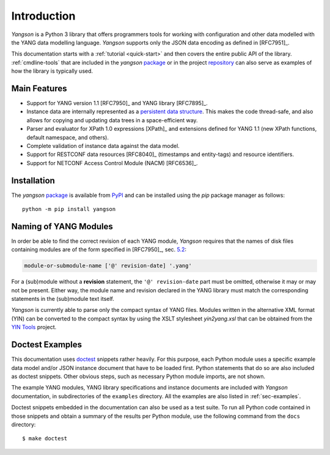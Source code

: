 ************
Introduction
************

*Yangson* is a Python 3 library that offers programmers tools for
working with configuration and other data modelled with the YANG data
modelling language. *Yangson* supports only the JSON data encoding as
defined in [RFC7951]_.

This documentation starts with a :ref:`tutorial <quick-start>` and then covers the entire public API of the library. :ref:`cmdline-tools` that are included in the *yangson* `package`_ or in the project `repository`_ can also serve as examples of how the library is typically used.

Main Features
=============

* Support for YANG version 1.1 [RFC7950]_ and YANG library [RFC7895]_.

* Instance data are internally represented as a `persistent data
  structure`_. This makes the code thread-safe, and also allows for
  copying and updating data trees in a space-efficient way.

* Parser and evaluator for XPath 1.0 expressions [XPath]_ and
  extensions defined for YANG 1.1 (new XPath functions, default
  namespace, and others).

* Complete validation of instance data against the data model.

* Support for RESTCONF data resources [RFC8040]_ (timestamps and
  entity-tags) and resource identifiers.

* Support for NETCONF Access Control Module (NACM) [RFC6536]_.

Installation
============

The *yangson* `package`_ is available from PyPI_ and can be installed
using the *pip* package manager as follows::

  python -m pip install yangson

Naming of YANG Modules
======================

In order be able to find the correct revision of each YANG
module, *Yangson* requires that the names of disk files containing
modules are of the form specified in [RFC7950]_, sec. `5.2`_:

.. code-block:: none

   module-or-submodule-name ['@' revision-date] '.yang'

For a (sub)module without a **revision** statement, the ``'@'
revision-date`` part must be omitted, otherwise it may or may not be
present. Either way, the module name and revision declared in the YANG
library must match the corresponding statements in the (sub)module text
itself.

*Yangson* is currently able to parse only the compact syntax of YANG
files. Modules written in the alternative XML format (YIN) can be
converted to the compact syntax by using the XSLT stylesheet
*yin2yang.xsl* that can be obtained from the `YIN Tools`_ project.

Doctest Examples
================

This documentation uses doctest__ snippets rather heavily. For this
purpose, each Python module uses a specific example data model and/or
JSON instance document that have to be loaded first. Python statements that
do so are also included as doctest snippets. Other obvious steps, such
as necessary Python module imports, are not shown.

__ http://www.sphinx-doc.org/en/stable/ext/doctest.html

The example YANG modules, YANG library specifications and instance
documents are included with *Yangson* documentation, in subdirectories
of the ``examples`` directory. All the examples are also listed in
:ref:`sec-examples`.

Doctest snippets embedded in the documentation can also be used as a
test suite. To run all Python code contained in those snippets and
obtain a summary of the results per Python module, use the following
command from the ``docs`` directory::

  $ make doctest

.. _persistent data structure: https://en.wikipedia.org/wiki/Persistent_data_structure
.. _package: https://pypi.org/project/yangson
.. _repository: https://github.com/CZ-NIC/yangson
.. _5.2: https://rfc-editor.org/rfc/rfc7950.html#section-5.2
.. _PyPI: https://pypi.python.org
.. _YIN Tools: https://github.com/llhotka/yin-tools
